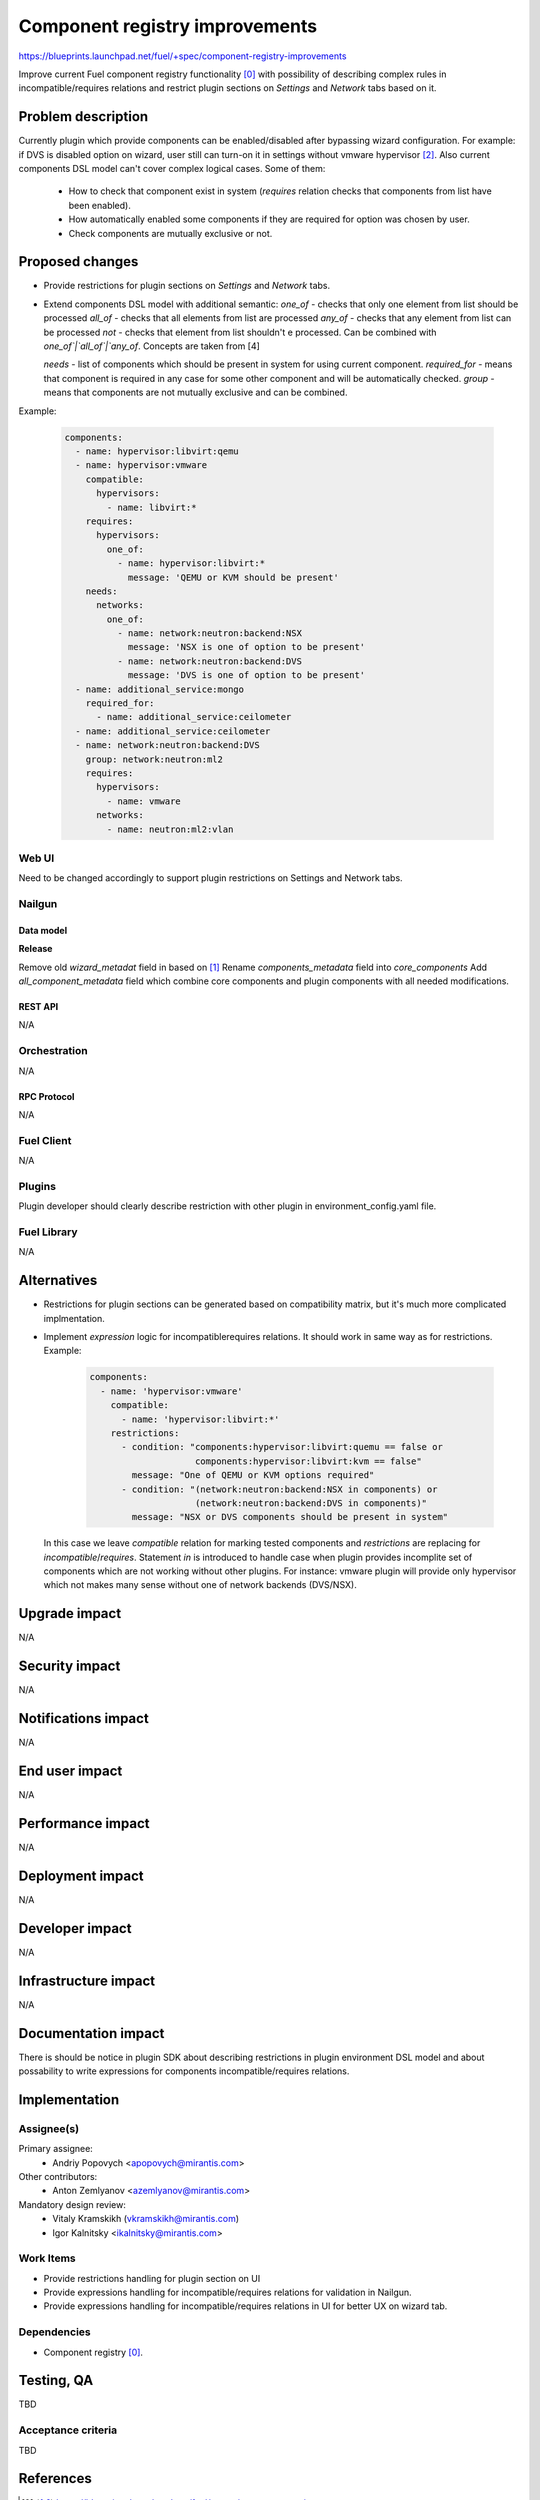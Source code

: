 ..
 This work is licensed under a Creative Commons Attribution 3.0 Unported
 License.

 http://creativecommons.org/licenses/by/3.0/legalcode

===============================
Component registry improvements
===============================

https://blueprints.launchpad.net/fuel/+spec/component-registry-improvements

Improve current Fuel component registry functionality [0]_ with possibility of
describing complex rules in incompatible/requires relations and restrict plugin
sections on `Settings` and `Network` tabs based on it.

--------------------
Problem description
--------------------

Currently plugin which provide components can be enabled/disabled after
bypassing wizard configuration. For example: if DVS is disabled option on
wizard, user still can turn-on it in settings without vmware hypervisor [2]_.
Also current components DSL model can't cover complex logical cases. Some of
them:

  * How to check that component exist in system (`requires` relation checks
    that components from list have been enabled).
  * How automatically enabled some components if they are required for option
    was chosen by user.
  * Check components are mutually exclusive or not.

----------------
Proposed changes
----------------

* Provide restrictions for plugin sections on `Settings` and `Network` tabs.
* Extend components DSL model with additional semantic:
  `one_of` - checks that only one element from list should be processed
  `all_of` - checks that all elements from list are processed
  `any_of` - checks that any element from list can be processed
  `not` - checks that element from list shouldn't e processed. Can be combined
  with `one_of`|`all_of`|`any_of`. Concepts are taken from [4]

  `needs` - list of components which should be present in system for using
  current component.
  `required_for` - means that component is required in any case for some other
  component and will be automatically checked.
  `group` - means that components are not mutually exclusive and can be combined.

Example:

  .. code-block:: yaml

    components:
      - name: hypervisor:libvirt:qemu
      - name: hypervisor:vmware
        compatible:
          hypervisors:
            - name: libvirt:*
        requires:
          hypervisors:
            one_of:
              - name: hypervisor:libvirt:*
                message: 'QEMU or KVM should be present'
        needs:
          networks:
            one_of:
              - name: network:neutron:backend:NSX
                message: 'NSX is one of option to be present'
              - name: network:neutron:backend:DVS
                message: 'DVS is one of option to be present'
      - name: additional_service:mongo
        required_for:
          - name: additional_service:ceilometer
      - name: additional_service:ceilometer
      - name: network:neutron:backend:DVS
        group: network:neutron:ml2
        requires:
          hypervisors:
            - name: vmware
          networks:
            - name: neutron:ml2:vlan


Web UI
======

Need to be changed accordingly to support plugin restrictions on Settings and
Network tabs.


Nailgun
=======

Data model
----------

**Release**

Remove old `wizard_metadat` field in based on [1]_
Rename `components_metadata` field into `core_components`
Add `all_component_metadata` field which combine core components and
plugin components with all needed modifications.


REST API
--------

N/A


Orchestration
=============

N/A


RPC Protocol
------------

N/A


Fuel Client
===========

N/A


Plugins
=======

Plugin developer should clearly describe restriction with other plugin in
environment_config.yaml file.


Fuel Library
============

N/A


------------
Alternatives
------------

* Restrictions for plugin sections can be generated based on compatibility
  matrix, but it's much more complicated implmentation.
* Implement `expression` logic for incompatible\requires relations. It should
  work in same way as for restrictions. Example:

    .. code-block:: yaml

      components:
        - name: 'hypervisor:vmware'
          compatible:
            - name: 'hypervisor:libvirt:*'
          restrictions:
            - condition: "components:hypervisor:libvirt:quemu == false or
                          components:hypervisor:libvirt:kvm == false"
              message: "One of QEMU or KVM options required"
            - condition: "(network:neutron:backend:NSX in components) or
                          (network:neutron:backend:DVS in components)"
              message: "NSX or DVS components should be present in system"

  In this case we leave `compatible` relation for marking tested components and
  `restrictions` are replacing for `incompatible`/`requires`. Statement `in`
  is introduced to handle case when plugin provides incomplite set of components
  which are not working without other plugins. For instance: vmware plugin will
  provide only hypervisor which not makes many sense without one of network
  backends (DVS/NSX).


--------------
Upgrade impact
--------------

N/A


---------------
Security impact
---------------

N/A


--------------------
Notifications impact
--------------------

N/A


---------------
End user impact
---------------

N/A


------------------
Performance impact
------------------

N/A


-----------------
Deployment impact
-----------------

N/A


----------------
Developer impact
----------------

N/A


---------------------
Infrastructure impact
---------------------

N/A


--------------------
Documentation impact
--------------------

There is should be notice in plugin SDK about describing restrictions
in plugin environment DSL model and about possability to write expressions
for components incompatible/requires relations.


--------------
Implementation
--------------

Assignee(s)
===========

Primary assignee:
  * Andriy Popovych <apopovych@mirantis.com>

Other contributors:
  * Anton Zemlyanov <azemlyanov@mirantis.com>

Mandatory design review:
  * Vitaly Kramskikh (vkramskikh@mirantis.com)
  * Igor Kalnitsky <ikalnitsky@mirantis.com>


Work Items
==========

* Provide restrictions handling for plugin section on UI
* Provide expressions handling for incompatible/requires relations for
  validation in Nailgun.
* Provide expressions handling for incompatible/requires relations in UI
  for better UX on wizard tab.


Dependencies
============

* Component registry [0]_.


------------
Testing, QA
------------

TBD


Acceptance criteria
===================

TBD


----------
References
----------

.. [0] https://blueprints.launchpad.net/fuel/+spec/component-registry
.. [1] https://bugs.launchpad.net/fuel/+bug/1533765
.. [2] https://bugs.launchpad.net/fuel/+bug/1527312
.. [3] https://bugs.launchpad.net/fuel-plugins/+bug/1537998
.. [4] https://github.com/json-schema/json-schema/wiki/anyOf,-allOf,-oneOf,-not
